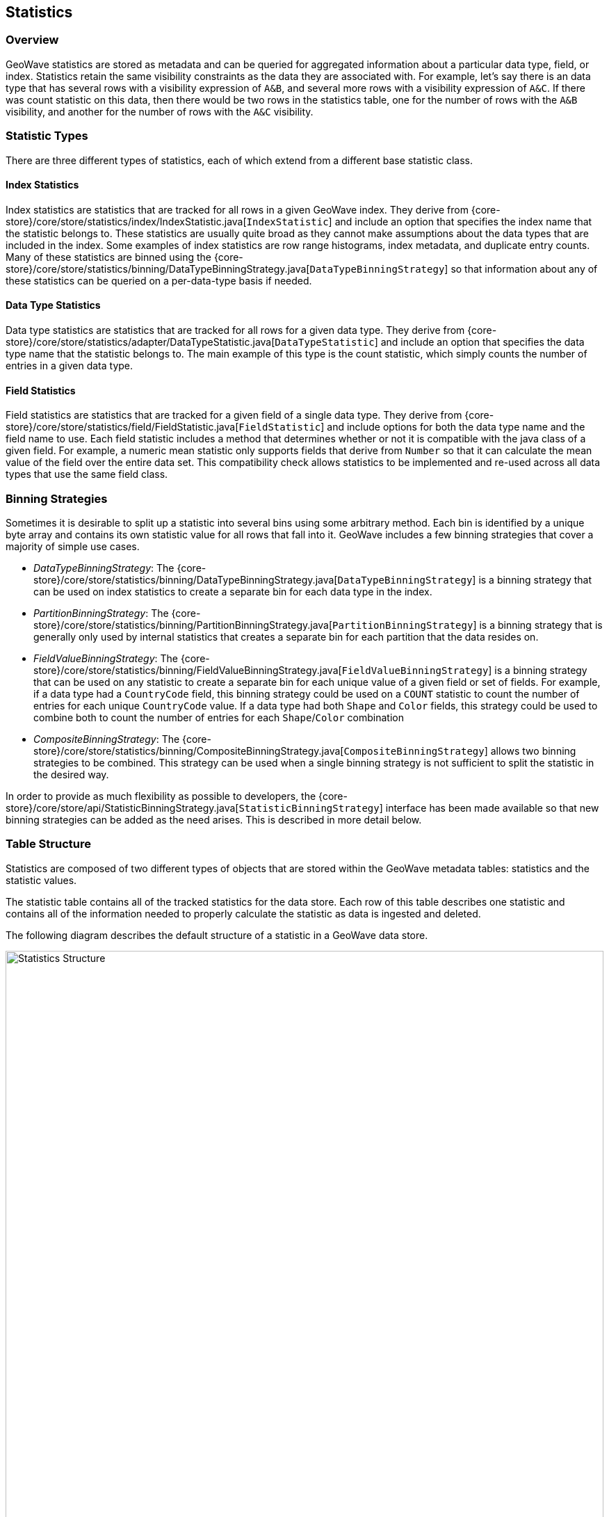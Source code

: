 [[statistics]]
<<<

== Statistics

=== Overview

GeoWave statistics are stored as metadata and can be queried for aggregated information about a particular data type, field, or index. Statistics retain the same visibility constraints as the data they are associated with. For example, let's say there is an data type that has several rows with a visibility expression of `A&B`, and several more rows with a visibility expression of `A&C`.  If there was count statistic on this data, then there would be two rows in the statistics table, one for the number of rows with the `A&B` visibility, and another for the number of rows with the `A&C` visibility.

=== Statistic Types

There are three different types of statistics, each of which extend from a different base statistic class.

==== Index Statistics

Index statistics are statistics that are tracked for all rows in a given GeoWave index.  They derive from {core-store}/core/store/statistics/index/IndexStatistic.java[`IndexStatistic`] and include an option that specifies the index name that the statistic belongs to.  These statistics are usually quite broad as they cannot make assumptions about the data types that are included in the index.  Some examples of index statistics are row range histograms, index metadata, and duplicate entry counts.  Many of these statistics are binned using the {core-store}/core/store/statistics/binning/DataTypeBinningStrategy.java[`DataTypeBinningStrategy`] so that information about any of these statistics can be queried on a per-data-type basis if needed.

==== Data Type Statistics

Data type statistics are statistics that are tracked for all rows for a given data type.  They derive from {core-store}/core/store/statistics/adapter/DataTypeStatistic.java[`DataTypeStatistic`] and include an option that specifies the data type name that the statistic belongs to.  The main example of this type is the count statistic, which simply counts the number of entries in a given data type.

==== Field Statistics

Field statistics are statistics that are tracked for a given field of a single data type.  They derive from {core-store}/core/store/statistics/field/FieldStatistic.java[`FieldStatistic`] and include options for both the data type name and the field name to use.  Each field statistic includes a method that determines whether or not it is compatible with the java class of a given field.  For example, a numeric mean statistic only supports fields that derive from `Number` so that it can calculate the mean value of the field over the entire data set.  This compatibility check allows statistics to be implemented and re-used across all data types that use the same field class.

=== Binning Strategies

Sometimes it is desirable to split up a statistic into several bins using some arbitrary method.  Each bin is identified by a unique byte array and contains its own statistic value for all rows that fall into it.  GeoWave includes a few binning strategies that cover a majority of simple use cases.

* _DataTypeBinningStrategy_: The {core-store}/core/store/statistics/binning/DataTypeBinningStrategy.java[`DataTypeBinningStrategy`] is a binning strategy that can be used on index statistics to create a separate bin for each data type in the index.
* _PartitionBinningStrategy_: The {core-store}/core/store/statistics/binning/PartitionBinningStrategy.java[`PartitionBinningStrategy`] is a binning strategy that is generally only used by internal statistics that creates a separate bin for each partition that the data resides on.
* _FieldValueBinningStrategy_: The {core-store}/core/store/statistics/binning/FieldValueBinningStrategy.java[`FieldValueBinningStrategy`] is a binning strategy that can be used on any statistic to create a separate bin for each unique value of a given field or set of fields.  For example, if a data type had a `CountryCode` field, this binning strategy could be used on a `COUNT` statistic to count the number of entries for each unique `CountryCode` value.  If a data type had both `Shape` and `Color` fields, this strategy could be used to combine both to count the number of entries for each `Shape`/`Color` combination
* _CompositeBinningStrategy_: The {core-store}/core/store/statistics/binning/CompositeBinningStrategy.java[`CompositeBinningStrategy`] allows two binning strategies to be combined.  This strategy can be used when a single binning strategy is not sufficient to split the statistic in the desired way.

In order to provide as much flexibility as possible to developers, the {core-store}/core/store/api/StatisticBinningStrategy.java[`StatisticBinningStrategy`] interface has been made available so that new binning strategies can be added as the need arises.  This is described in more detail below.

=== Table Structure

Statistics are composed of two different types of objects that are stored within the GeoWave metadata tables: statistics and the statistic values.

The statistic table contains all of the tracked statistics for the data store.  Each row of this table describes one statistic and contains all of the information needed to properly calculate the statistic as data is ingested and deleted.

The following diagram describes the default structure of a statistic in a GeoWave data store.

image::stats.svg[scaledwidth="100%",width="100%",alt="Statistics Structure", title="Statistics Structure"]

* _Unique ID_: A unique identifier for the statistic within a given statistic group.  The unique identifier is composed of the statistic type, a field name (for field statistics), and a tag.  Different statistic groups can have a statistic with the same unique identifier.  For example, two different data types could have a `COUNT` statistic with a tag of `internal` because they are in different statistic groups.
* _Group ID_:  The group that the statistic belongs to.  This identifier is composed of a type specifier and a group, which can vary based on the type of statistic.  The type specifier is a single byte that indicates if the statistic is an index statistic, a data type statistic, or a field statistic.  The group is the index or type name that the statistic is associated with.
* _Serialized Statistic_: All information needed to calculate the statistic when data is ingested or deleted.  This includes any binning strategies or other options used by the statistic.

The values of these statistics are stored separately as GeoWave metadata with a similar structure.

image::stat_values.svg[scaledwidth="100%",width="100%",alt="Statistic Value Structure", title="Statistic Value Structure"]

* _Statistic Unique ID_: The unique ID of the underlying statistic.
* _Bin_: The bin for the statistic, if the statistic uses a binning strategy.
* _Statistic Group ID_: The group ID of the underlying statistic.
* _Visibility_: The visibility expression represented by this statistic value.  It is possible for a dataset to have different visibility expressions on different rows.  In this case, there will be a separate statistic value for each unique visibility expression.
* _Statistic Value_: The serialized value for this bin.

=== Getting Statistic Values

There are two primary ways to get the value of a given statistic.  The first and easiest way is to use the `Statistic` object itself as a parameter to `getStatisticValue` or `getBinnedStatisticValues` on the `DataStore` interface.  If the statistic uses a binning strategy, then a set of bins can also be supplied to only return values that match the given bins.  Most binning strategies implement functions that can return these bins based on some input that is relevant to the strategy.  For example the `DataTypeBinningStrategy` implements a `getBin` function that takes a data type name and returns the bin for that data type.  These methods do not take visibility of rows into account and will get the values for all visibilities by default.

The second way statistic values can be retrieved is to query the statistic by using a {core-store}/core/store/api/StatisticQueryBuilder.java[`StatisticQueryBuilder`].  A query builder of the appropriate type can be obtained by calling one of the `newBuilder` static methods on `StatisticQueryBuilder` with the `StatisticType` to query.  Once all of the query parameters have been set and the query is built, the resulting {core-store}/core/store/api/StatisticQuery.java[`StatisticQuery`] object can then be passed to the `queryStatistics` or `aggregateStatistics` functions of the {core-store}/core/store/api/DataStore.java[`DataStore`].  Each of these functions performs the same query, but outputs different values. The `queryStatistics` function will return one `StatisticValue` instance for every bin for each statistic that matched the query parameters, while the `aggregateStatistics` function will merge all of those values down to a single `StatisticValue` instance.  A statistic query allows you to provide authorizations if the result should be filtered by visibility.

[NOTE]
====
When querying statistics with varying visibilities, GeoWave will merge all statistics that match the provided authorizations.  Using the following example, providing no authorizations would return a count of _0_, providing `A` and `B` authorizations would return the number of rows with the `A&B` visibility expression.  Providing `A`, `B`, and `C` authorizations would result in a statistics merge and the result would be the combined count of both rows.

image::stat_merge.svg[scaledwidth="100%",width="100%",alt="Statistics Merge", title="Statistics Merge"]
====

=== Implementing New Statistics and Binning Strategies

New statistics can be implemented by extending the appropriate statistic type ({core-store}/core/store/statistics/index/IndexStatistic.java[`IndexStatistic`], {core-store}/core/store/statistics/adapter/DataTypeStatistic.java[`DataTypeStatistic`], or {core-store}/core/store/statistics/field/FieldStatistic.java[`FieldStatistic`]) and implementing a corresponding {core-store}/core/store/api/StatisticValue.java[`StatisticValue`].  It is recommended that a public static `STATS_TYPE` variable be made available to make the `StatisticType` of the statistic readily available to users.

New binning strategies can also be added by implementing the {core-store}/core/store/api/StatisticBinningStrategy.java[`StatisticBinningStrategy`] interface.  The binning strategy can use information from the `DataTypeAdapter`, the raw entry, and the `GeoWaveRow`(s) that the entry was serialized to in order to determine the bin that should be used.  It is also recommended to provide a public `getBin` function so that users of the binning strategy can programmatically determine the byte array for bins from an appropriate input.

All statistics and binning strategies are discovered by GeoWave using Service Provider Interfaces (SPI). In order to add new statistics and binning strategies, extend the {core-store}/core/store/statistics/StatisticsRegistrySPI.java[`StatisticsRegistrySPI`] and make sure the JAR containing both the registry and the statistic/statistic value classes are on the classpath when running GeoWave. For more information on using SPI, see the link:https://docs.oracle.com/javase/tutorial/sound/SPI-intro.html[Oracle documentation, window="_blank"].

An example that shows how to add a word count statistic is available in the {tree-root}/examples/java-api/{source-root}/examples/stats[GeoWave examples project].

